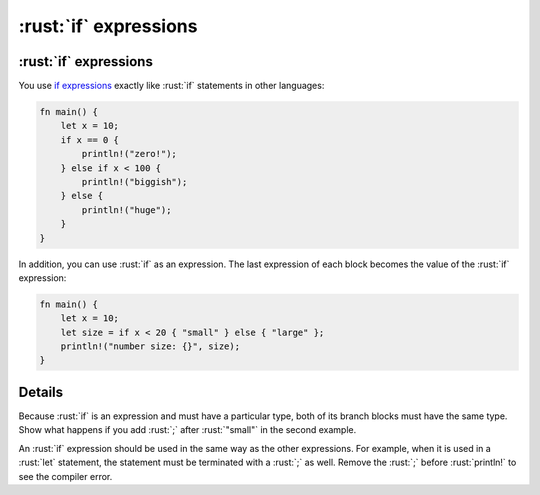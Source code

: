 ====================
:rust:`if` expressions
====================

--------------------
:rust:`if` expressions
--------------------

You use
`if expressions <https://doc.rust-lang.org/reference/expressions/if-expr.html#if-expressions>`__
exactly like :rust:`if` statements in other languages:

.. code:: rust

   fn main() {
       let x = 10;
       if x == 0 {
           println!("zero!");
       } else if x < 100 {
           println!("biggish");
       } else {
           println!("huge");
       }
   }

In addition, you can use :rust:`if` as an expression. The last expression of
each block becomes the value of the :rust:`if` expression:

.. code:: rust

   fn main() {
       let x = 10;
       let size = if x < 20 { "small" } else { "large" };
       println!("number size: {}", size);
   }

.. raw:: html

---------
Details
---------

Because :rust:`if` is an expression and must have a particular type, both of
its branch blocks must have the same type. Show what happens if you add
:rust:`;` after :rust:`"small"` in the second example.

An :rust:`if` expression should be used in the same way as the other
expressions. For example, when it is used in a :rust:`let` statement, the
statement must be terminated with a :rust:`;` as well. Remove the :rust:`;`
before :rust:`println!` to see the compiler error.

.. raw:: html

